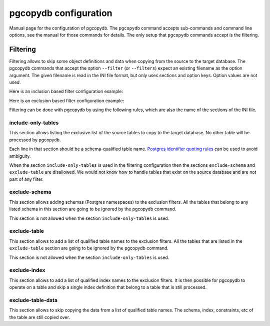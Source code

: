 .. _config:

pgcopydb configuration
======================

Manual page for the configuration of pgcopydb. The ``pgcopydb`` command
accepts sub-commands and command line options, see the manual for those
commands for details. The only setup that ``pgcopydb`` commands accept is
the filtering.

.. _filtering:

Filtering
---------

Filtering allows to skip some object definitions and data when copying from
the source to the target database. The pgcopydb commands that accept the
option ``--filter`` (or ``--filters``) expect an existing filename as the
option argument. The given filename is read in the INI file format, but only
uses sections and option keys. Option values are not used.

Here is an inclusion based filter configuration example:

.. code-block:: ini
  :linenos:

  [include-only-table]
  public.allcols
  public.csv
  public.serial
  public.xzero

  [exclude-index]
  public.foo_gin_tsvector

  [exclude-table-data]
  public.csv

Here is an exclusion based filter configuration example:

.. code-block:: ini
  :linenos:

  [exclude-schema]
  foo
  bar
  expected

  [exclude-table]
  "schema"."name"
  schema.othername
  err.errors
  public.serial

  [exclude-index]
  schema.indexname

  [exclude-table-data]
  public.bar
  nsitra.test1

Filtering can be done with pgcopydb by using the following rules, which are
also the name of the sections of the INI file.

include-only-tables
^^^^^^^^^^^^^^^^^^^

This section allows listing the exclusive list of the source tables to copy
to the target database. No other table will be processed by pgcopydb.

Each line in that section should be a schema-qualified table name. `Postgres
identifier quoting rules`__ can be used to avoid ambiguity.

__ https://www.postgresql.org/docs/current/sql-syntax-lexical.html#SQL-SYNTAX-IDENTIFIERS

When the section ``include-only-tables`` is used in the filtering
configuration then the sections ``exclude-schema`` and ``exclude-table`` are
disallowed. We would not know how to handle tables that exist on the source
database and are not part of any filter.

exclude-schema
^^^^^^^^^^^^^^

This section allows adding schemas (Postgres namespaces) to the exclusion
filters. All the tables that belong to any listed schema in this section are
going to be ignored by the pgcopydb command.

This section is not allowed when the section ``include-only-tables`` is
used.

exclude-table
^^^^^^^^^^^^^

This section allows to add a list of qualified table names to the exclusion
filters. All the tables that are listed in the ``exclude-table`` section are
going to be ignored by the pgcopydb command.

This section is not allowed when the section ``include-only-tables`` is
used.

exclude-index
^^^^^^^^^^^^^

This section allows to add a list of qualified index names to the exclusion
filters. It is then possible for pgcopydb to operate on a table and skip a
single index definition that belong to a table that is still processed.

exclude-table-data
^^^^^^^^^^^^^^^^^^

This section allows to skip copying the data from a list of qualified table
names. The schema, index, constraints, etc of the table are still copied
over.
